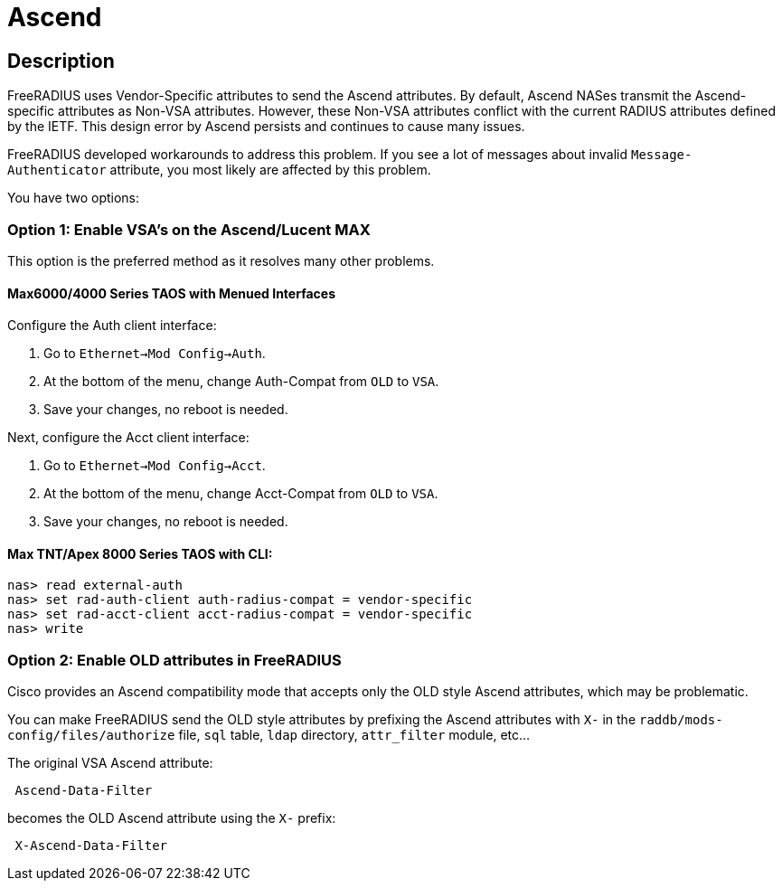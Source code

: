 = Ascend

== Description

FreeRADIUS uses Vendor-Specific attributes to send the Ascend attributes. By default, Ascend NASes transmit the Ascend-specific attributes as Non-VSA attributes. However, these Non-VSA attributes conflict with the current RADIUS attributes defined by the IETF. This design error by Ascend persists and continues to cause many issues.

FreeRADIUS developed workarounds to address this problem. If you see a lot of messages about invalid `Message-Authenticator` attribute, you most likely are affected by this problem.

You have two options:

=== Option 1: Enable VSA's on the Ascend/Lucent MAX

This option is the preferred method as it resolves many other problems.

==== Max6000/4000 Series TAOS with Menued Interfaces

Configure the Auth client interface:

. Go to `Ethernet->Mod Config->Auth`.
. At the bottom of the menu, change Auth-Compat from `OLD` to `VSA`.
. Save your changes, no reboot is needed.

Next, configure the Acct client interface:

. Go to `Ethernet->Mod Config->Acct`.
. At the bottom of the menu, change Acct-Compat from `OLD` to `VSA`.
. Save your changes, no reboot is needed.

==== Max TNT/Apex 8000 Series TAOS with CLI:
=====================================================
```
nas> read external-auth
nas> set rad-auth-client auth-radius-compat = vendor-specific
nas> set rad-acct-client acct-radius-compat = vendor-specific
nas> write
```
=====================================================

=== Option 2: Enable OLD attributes in FreeRADIUS

Cisco provides an Ascend compatibility mode that accepts
only the OLD style Ascend attributes, which may be problematic.

You can make FreeRADIUS send the OLD style attributes by prefixing the
Ascend attributes with `X-` in the `raddb/mods-config/files/authorize` file,
`sql` table, `ldap` directory, `attr_filter` module, etc…

The original VSA Ascend attribute:

```
 Ascend-Data-Filter
```

becomes the OLD Ascend attribute using the `X-` prefix:

```
 X-Ascend-Data-Filter
```

// Copyright (C) 2025 Network RADIUS SAS.  Licenced under CC-by-NC 4.0.
// This documentation was developed by Network RADIUS SAS.

